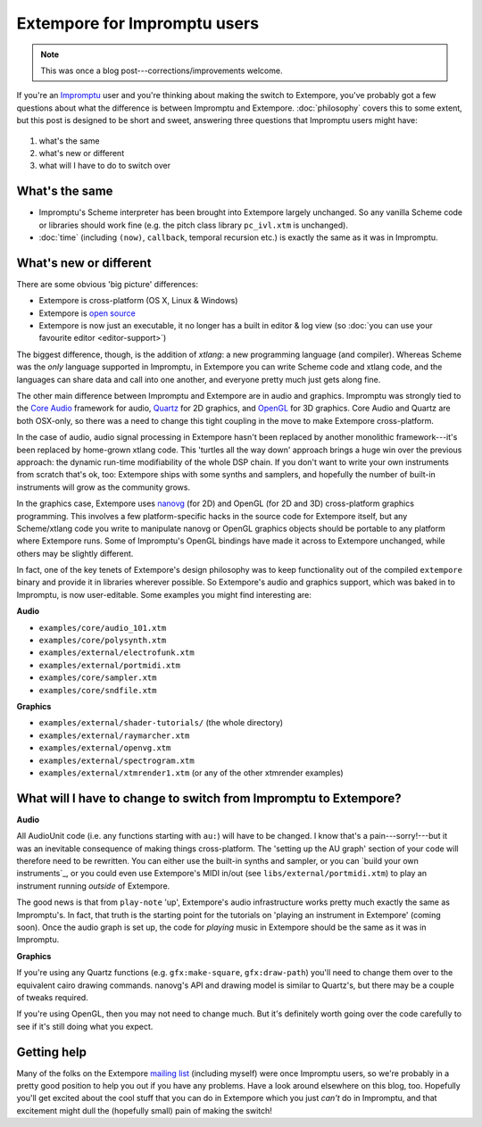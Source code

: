 Extempore for Impromptu users
=============================

.. note:: This was once a blog post---corrections/improvements
          welcome.

If you're an `Impromptu`_ user and you're thinking about making the
switch to Extempore, you've probably got a few questions about what
the difference is between Impromptu and Extempore. :doc:`philosophy`
covers this to some extent, but this post is designed to be short and
sweet, answering three questions that Impromptu users might have:

 .. _Impromptu: http://impromptu.moso.com.au

#. what's the same
#. what's new or different
#. what will I have to do to switch over

What's the same
---------------

-  Impromptu's Scheme interpreter has been brought into Extempore
   largely unchanged. So any vanilla Scheme code or libraries should
   work fine (e.g. the pitch class library ``pc_ivl.xtm`` is unchanged).
-  :doc:`time` (including ``(now)``, ``callback``, temporal
   recursion etc.) is exactly the same as it was in Impromptu.

What's new or different
-----------------------

There are some obvious 'big picture' differences:

-  Extempore is cross-platform (OS X, Linux & Windows)
-  Extempore is `open source`_
-  Extempore is now just an executable, it no longer has a built in
   editor & log view (so :doc:`you can use your favourite editor <editor-support>`)

.. _open source: https://github.com/digego/extempore

The biggest difference, though, is the addition of *xtlang*: a new
programming language (and compiler). Whereas Scheme was the *only*
language supported in Impromptu, in Extempore you can write Scheme code
and xtlang code, and the languages can share data and call into one
another, and everyone pretty much just gets along fine.

The other main difference between Impromptu and Extempore are in audio
and graphics. Impromptu was strongly tied to the `Core Audio`_ framework
for audio, `Quartz`_ for 2D graphics, and `OpenGL`_ for 3D graphics.
Core Audio and Quartz are both OSX-only, so there was a need to change
this tight coupling in the move to make Extempore cross-platform.

.. _Core Audio: https://developer.apple.com/library/mac/#documentation/MusicAudio/Conceptual/CoreAudioOverview/Introduction/Introduction.html
.. _Quartz: https://developer.apple.com/library/mac/#documentation/GraphicsImaging/Conceptual/drawingwithquartz2d/Introduction/Introduction.html
.. _OpenGL: http://www.opengl.org

In the case of audio, audio signal processing in Extempore hasn't been
replaced by another monolithic framework---it's been replaced by
home-grown xtlang code. This 'turtles all the way down' approach brings
a huge win over the previous approach: the dynamic run-time
modifiability of the whole DSP chain. If you don't want to write your
own instruments from scratch that's ok, too: Extempore ships with some
synths and samplers, and hopefully the number of built-in instruments
will grow as the community grows.

In the graphics case, Extempore uses `nanovg`_ (for 2D) and OpenGL
(for 2D and 3D) cross-platform graphics programming. This involves a
few platform-specific hacks in the source code for Extempore itself,
but any Scheme/xtlang code you write to manipulate nanovg or OpenGL
graphics objects should be portable to any platform where Extempore
runs. Some of Impromptu's OpenGL bindings have made it across to
Extempore unchanged, while others may be slightly different.

.. _nanovg: https://github.com/memononen/nanovg

In fact, one of the key tenets of Extempore's design philosophy was to
keep functionality out of the compiled ``extempore`` binary and provide
it in libraries wherever possible. So Extempore's audio and graphics
support, which was baked in to Impromptu, is now user-editable. Some
examples you might find interesting are:

**Audio**

-  ``examples/core/audio_101.xtm``
-  ``examples/core/polysynth.xtm``
-  ``examples/external/electrofunk.xtm``
-  ``examples/external/portmidi.xtm``
-  ``examples/core/sampler.xtm``
-  ``examples/core/sndfile.xtm``

**Graphics**

-  ``examples/external/shader-tutorials/`` (the whole directory)
-  ``examples/external/raymarcher.xtm``
-  ``examples/external/openvg.xtm``
-  ``examples/external/spectrogram.xtm``
-  ``examples/external/xtmrender1.xtm`` (or any of the other xtmrender examples)


What will I have to change to switch from Impromptu to Extempore?
-----------------------------------------------------------------

**Audio**

All AudioUnit code (i.e. any functions starting with ``au:``) will
have to be changed. I know that's a pain---sorry!---but it was an
inevitable consequence of making things cross-platform. The 'setting
up the AU graph' section of your code will therefore need to be
rewritten. You can either use the built-in synths and sampler, or you
can `build your own instruments`_, or you could even use Extempore's
MIDI in/out (see ``libs/external/portmidi.xtm``) to play an instrument
running *outside* of Extempore.

The good news is that from ``play-note`` 'up', Extempore's audio
infrastructure works pretty much exactly the same as Impromptu's. In
fact, that truth is the starting point for the tutorials on 'playing an
instrument in Extempore' (coming soon). Once the audio
graph is set up, the code for *playing* music in Extempore should be the
same as it was in Impromptu.

**Graphics**

If you're using any Quartz functions (e.g. ``gfx:make-square``,
``gfx:draw-path``) you'll need to change them over to the equivalent
cairo drawing commands. nanovg's API and drawing model is similar to
Quartz's, but there may be a couple of tweaks required.

If you're using OpenGL, then you may not need to change much. But it's
definitely worth going over the code carefully to see if it's still
doing what you expect.

Getting help
------------

Many of the folks on the Extempore `mailing list`_ (including myself)
were once Impromptu users, so we're probably in a pretty good position
to help you out if you have any problems. Have a look around elsewhere
on this blog, too. Hopefully you'll get excited about the cool stuff
that you can do in Extempore which you just *can't* do in Impromptu, and
that excitement might dull the (hopefully small) pain of making the
switch!

.. _mailing list: https://groups.google.com/extemporelang
